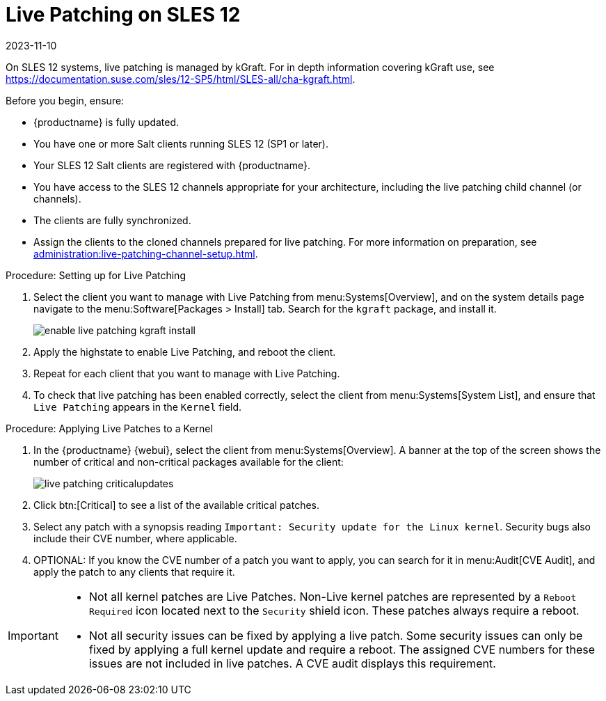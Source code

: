 [[live-patching-sles12]]
= Live Patching on SLES{nbsp}12
:revdate: 2023-11-10
:page-revdate: {revdate}


On SLES{nbsp}12 systems, live patching is managed by kGraft.
For in depth information covering kGraft use, see https://documentation.suse.com/sles/12-SP5/html/SLES-all/cha-kgraft.html.

Before you begin, ensure:

* {productname} is fully updated.
* You have one or more Salt clients running SLES{nbsp}12 (SP1 or later).
* Your SLES{nbsp}12 Salt clients are registered with {productname}.
* You have access to the SLES{nbsp}12 channels appropriate for your architecture, including the live patching child channel (or channels).
* The clients are fully synchronized.
* Assign the clients to the cloned channels prepared for live patching.
    For more information on preparation, see xref:administration:live-patching-channel-setup.adoc[].



.Procedure: Setting up for Live Patching

. Select the client you want to manage with Live Patching from menu:Systems[Overview], and on the system details page navigate to the menu:Software[Packages > Install] tab.
    Search for the [systemitem]``kgraft`` package, and install it.
+
image::enable_live_patching_kgraft_install.png[scaledwidth=80%]
. Apply the highstate to enable Live Patching, and reboot the client.
. Repeat for each client that you want to manage with Live Patching.
. To check that live patching has been enabled correctly, select the client from menu:Systems[System List], and ensure that [systemitem]``Live Patching`` appears in the [guimenu]``Kernel`` field.



.Procedure: Applying Live Patches to a Kernel

. In the {productname} {webui}, select the client from menu:Systems[Overview].
    A banner at the top of the screen shows the number of critical and non-critical packages available for the client:
+
image::live_patching_criticalupdates.png[scaledwidth=80%]

. Click btn:[Critical] to see a list of the available critical patches.
. Select any patch with a synopsis reading [guimenu]``Important: Security update for the Linux kernel``.
    Security bugs also include their CVE number, where applicable.
. OPTIONAL: If you know the CVE number of a patch you want to apply, you can search for it in menu:Audit[CVE Audit], and apply the patch to any clients that require it.

[IMPORTANT]
====
* Not all kernel patches are Live Patches.
  Non-Live kernel patches are represented by a `Reboot Required` icon located next to the `Security` shield icon.
  These patches always require a reboot.
*  Not all security issues can be fixed by applying a live patch.
  Some security issues can only be fixed by applying a full kernel update and require a reboot.
  The assigned CVE numbers for these issues are not included in live patches.
  A CVE audit displays this requirement.
====
